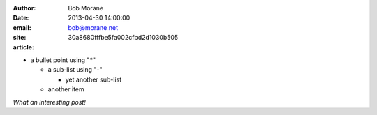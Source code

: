 :author: Bob Morane
:date: 2013-04-30 14:00:00
:email: bob@morane.net
:site:
:article: 30a8680fffbe5fa002cfbd2d1030b505

* a bullet point using "*"

  - a sub-list using "-"

    + yet another sub-list

  - another item
  
*What an interesting post!*

